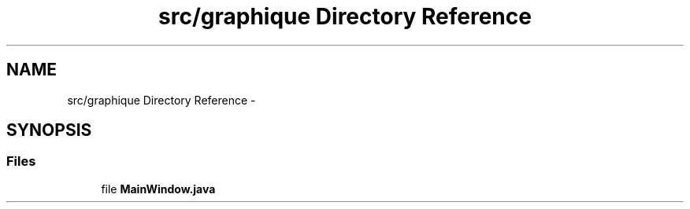 .TH "src/graphique Directory Reference" 3 "Mon Feb 2 2015" "Version 0.1" "Multimedia" \" -*- nroff -*-
.ad l
.nh
.SH NAME
src/graphique Directory Reference \- 
.SH SYNOPSIS
.br
.PP
.SS "Files"

.in +1c
.ti -1c
.RI "file \fBMainWindow\&.java\fP"
.br
.in -1c
